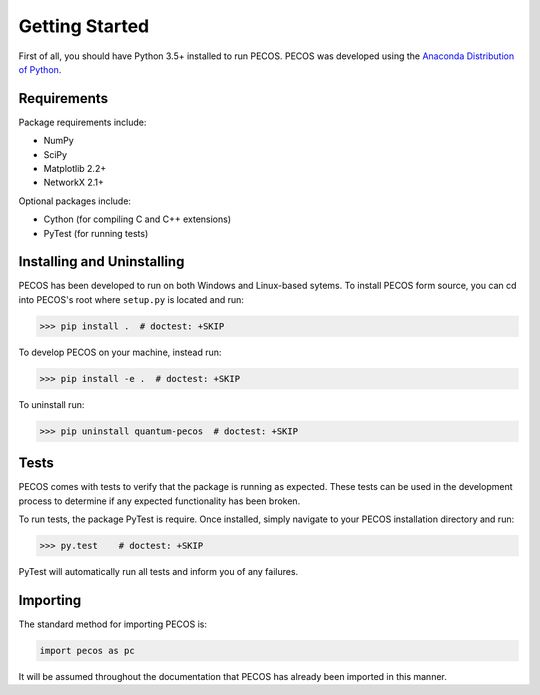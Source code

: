 ﻿Getting Started
===============

First of all, you should have Python 3.5+ installed to run PECOS. PECOS was developed using the `Anaconda Distribution of Python <https://www.anaconda.com/download/>`_.

Requirements
------------

Package requirements include:

* NumPy
* SciPy
* Matplotlib 2.2+
* NetworkX 2.1+

Optional packages include:

* Cython (for compiling C and C++ extensions)
* PyTest (for running tests)

Installing and Uninstalling
---------------------------

PECOS has been developed to run on both Windows and Linux-based sytems. To install PECOS form source, you can cd into PECOS's root where ``setup.py`` is located and run:

>>> pip install .  # doctest: +SKIP

To develop PECOS on your machine, instead run:

>>> pip install -e .  # doctest: +SKIP

To uninstall run:

>>> pip uninstall quantum-pecos  # doctest: +SKIP

Tests
-----

PECOS comes with tests to verify that the package is running as expected. These tests can be used in the development process to determine if any expected functionality has been broken.

To run tests, the package PyTest is require. Once installed, simply navigate to your PECOS installation directory and run:

>>> py.test    # doctest: +SKIP

PyTest will automatically run all tests and inform you of any failures.


Importing
---------

The standard method for importing PECOS is:

.. code-block:: python

   import pecos as pc

It will be assumed throughout the documentation that PECOS has already been imported in this manner.
